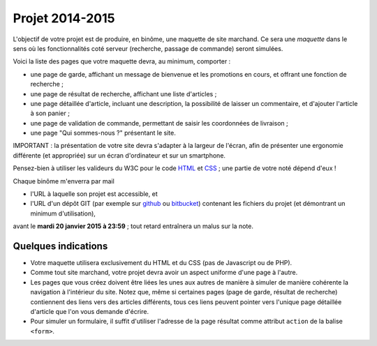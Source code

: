================
Projet 2014-2015
================

L'objectif de votre projet est de produire, en binôme,
une maquette de site marchand.
Ce sera une *maquette* dans le sens où les fonctionnalités coté serveur
(recherche, passage de commande) seront simulées.

Voici la liste des pages que votre maquette devra, au minimum, comporter :

* une page de garde, affichant un message de bienvenue et les promotions en cours,
  et offrant une fonction de recherche ;
* une page de résultat de recherche, affichant une liste d'articles ;
* une page détaillée d'article, incluant une description,
  la possibilité de laisser un commentaire, et d'ajouter l'article à son panier ;
* une page de validation de commande, permettant de saisir les coordonnées de livraison ;
* une page "Qui sommes-nous ?" présentant le site.

IMPORTANT :
la présentation de votre site devra s'adapter à la largeur de l'écran,
afin de présenter une ergonomie différente (et appropriée)
sur un écran d'ordinateur et sur un smartphone.

Pensez-bien à utiliser les valideurs du W3C pour le code `HTML`__ et `CSS`__\ ;
une partie de votre noté dépend d'eux !

__ http://validator.w3.org/
__ http://jigsaw.w3.org/css-validator/


Chaque binôme m'enverra par mail

* l'URL à laquelle son projet est accessible, et
* l'URL d'un dépôt GIT (par exemple sur github_ ou bitbucket_)
  contenant les fichiers du projet (et démontrant un minimum d'utilisation),

avant le **mardi 20 janvier 2015 à 23:59**\ ;
tout retard entraînera un malus sur la note.

.. _github: https://github.com
.. _bitbucket: https://bitbucket.org
        
Quelques indications
++++++++++++++++++++

* Votre maquette utilisera exclusivement du HTML et du CSS
  (pas de Javascript ou de PHP).

* Comme tout site marchand, votre projet devra avoir un aspect uniforme d'une
  page à l'autre.

* Les pages que vous créez doivent être liées les unes aux autres de manière
  à simuler de manière cohérente la navigation à l'intérieur du site.
  Notez que, même si certaines pages (page de garde, résultat de recherche)
  contiennent des liens vers des articles différents, tous ces liens peuvent
  pointer vers l'unique page détaillée d'article que l'on vous demande
  d'écrire.

* Pour simuler un formulaire, il suffit d'utiliser l'adresse de la
  page résultat comme attribut ``action`` de la balise ``<form>``.
  

